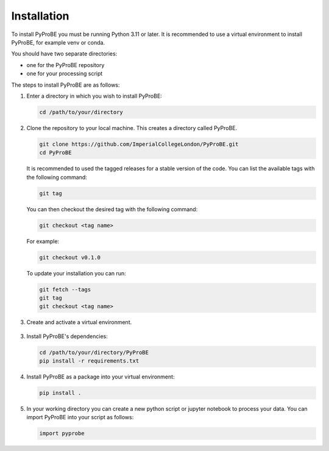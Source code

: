 Installation
============

To install PyProBE you must be running Python 3.11 or later. It is recommended to use a 
virtual environment to install PyProBE, for example venv or conda.

You should have two separate directories: 

* one for the PyProBE repository 
* one for your processing script

The steps to install PyProBE are as follows:

1. Enter a directory in which you wish to install PyProBE:
   
   .. code-block:: bash

      cd /path/to/your/directory

2. Clone the repository to your local machine. This creates a directory called PyProBE.

   .. code-block:: bash

      git clone https://github.com/ImperialCollegeLondon/PyProBE.git
      cd PyProBE

   It is recommended to used the tagged releases for a stable version of the code. 
   You can list the available tags with the following command:

   .. code-block:: bash

      git tag

   You can then checkout the desired tag with the following command:
   
   .. code-block:: bash

      git checkout <tag name>

   For example:

   .. code-block:: bash

      git checkout v0.1.0


   To update your installation you can run:
   
   .. code-block:: bash

      git fetch --tags
      git tag
      git checkout <tag name>

3. Create and activate a virtual environment.
  
  .. tabs::
      .. tab:: venv

         In your working directory:

         .. code-block:: bash

            python -m venv venv
            source .venv/bin/activate

      .. tab:: conda
            
         In any directory:

         .. code-block:: bash

            conda create -n pyprobe python=3.12
            conda activate pyprobe

3. Install PyProBE's dependencies:
   
   .. code-block:: bash

      cd /path/to/your/directory/PyProBE
      pip install -r requirements.txt

4. Install PyProBE as a package into your virtual environment:
   
   .. code-block:: bash

      pip install .

5. In your working directory you can create a new python script or jupyter notebook to 
   process your data. You can import PyProBE into your script as follows:

   .. code-block:: python

      import pyprobe

.. footbibliography::